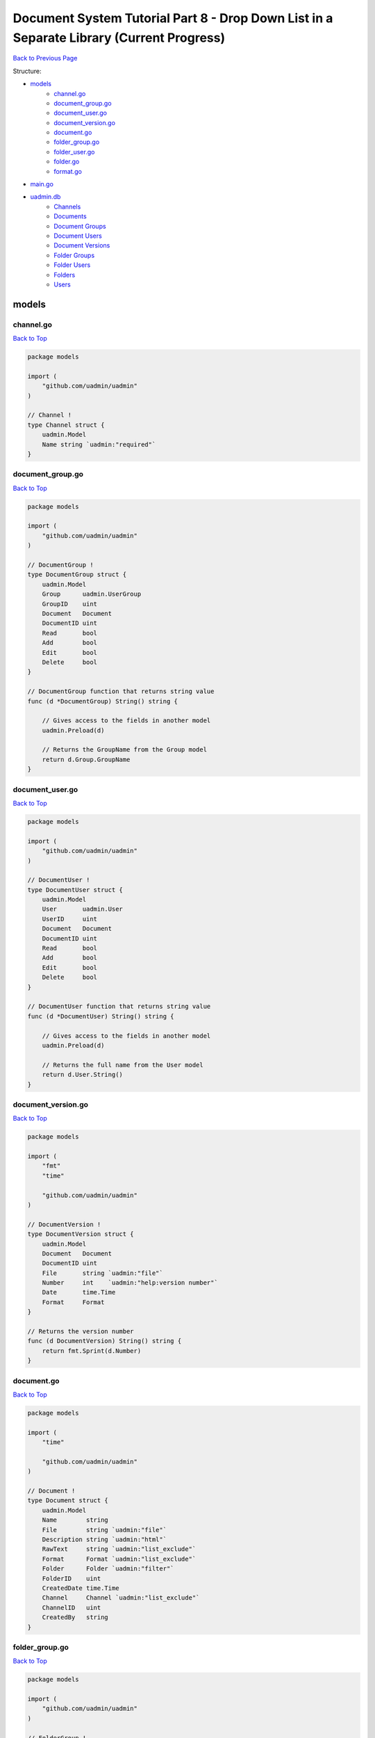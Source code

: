 Document System Tutorial Part 8 - Drop Down List in a Separate Library (Current Progress)
=========================================================================================
`Back to Previous Page`_

.. _Back to Previous Page: https://uadmin-docs.readthedocs.io/en/latest/document_system/tutorial/part8.html

Structure:

* `models`_
    * `channel.go`_
    * `document_group.go`_
    * `document_user.go`_
    * `document_version.go`_
    * `document.go`_
    * `folder_group.go`_
    * `folder_user.go`_
    * `folder.go`_
    * `format.go`_
* `main.go`_
* `uadmin.db`_
    * `Channels`_
    * `Documents`_
    * `Document Groups`_
    * `Document Users`_
    * `Document Versions`_
    * `Folder Groups`_
    * `Folder Users`_
    * `Folders`_
    * `Users`_

models
------
**channel.go**
^^^^^^^^^^^^^^
`Back to Top`_

.. code-block:: go

    package models

    import (
        "github.com/uadmin/uadmin"
    )

    // Channel !
    type Channel struct {
        uadmin.Model
        Name string `uadmin:"required"`
    }

**document_group.go**
^^^^^^^^^^^^^^^^^^^^^
`Back to Top`_

.. code-block:: go

    package models

    import (
        "github.com/uadmin/uadmin"
    )

    // DocumentGroup !
    type DocumentGroup struct {
        uadmin.Model
        Group      uadmin.UserGroup
        GroupID    uint
        Document   Document
        DocumentID uint
        Read       bool
        Add        bool
        Edit       bool
        Delete     bool
    }

    // DocumentGroup function that returns string value
    func (d *DocumentGroup) String() string {

        // Gives access to the fields in another model
        uadmin.Preload(d)

        // Returns the GroupName from the Group model
        return d.Group.GroupName
    }

**document_user.go**
^^^^^^^^^^^^^^^^^^^^
`Back to Top`_

.. code-block:: go

    package models

    import (
        "github.com/uadmin/uadmin"
    )

    // DocumentUser !
    type DocumentUser struct {
        uadmin.Model
        User       uadmin.User
        UserID     uint
        Document   Document
        DocumentID uint
        Read       bool
        Add        bool
        Edit       bool
        Delete     bool
    }

    // DocumentUser function that returns string value
    func (d *DocumentUser) String() string {

        // Gives access to the fields in another model
        uadmin.Preload(d)

        // Returns the full name from the User model
        return d.User.String()
    }

**document_version.go**
^^^^^^^^^^^^^^^^^^^^^^^
`Back to Top`_

.. code-block:: go

    package models

    import (
        "fmt"
        "time"

        "github.com/uadmin/uadmin"
    )

    // DocumentVersion !
    type DocumentVersion struct {
        uadmin.Model
        Document   Document
        DocumentID uint
        File       string `uadmin:"file"`
        Number     int    `uadmin:"help:version number"`
        Date       time.Time
        Format     Format
    }

    // Returns the version number
    func (d DocumentVersion) String() string {
        return fmt.Sprint(d.Number)
    }

**document.go**
^^^^^^^^^^^^^^^
`Back to Top`_

.. code-block:: go

    package models

    import (
        "time"

        "github.com/uadmin/uadmin"
    )

    // Document !
    type Document struct {
        uadmin.Model
        Name        string
        File        string `uadmin:"file"`
        Description string `uadmin:"html"`
        RawText     string `uadmin:"list_exclude"`
        Format      Format `uadmin:"list_exclude"`
        Folder      Folder `uadmin:"filter"`
        FolderID    uint
        CreatedDate time.Time
        Channel     Channel `uadmin:"list_exclude"`
        ChannelID   uint
        CreatedBy   string
    }

**folder_group.go**
^^^^^^^^^^^^^^^^^^^
`Back to Top`_

.. code-block:: go

    package models

    import (
        "github.com/uadmin/uadmin"
    )

    // FolderGroup !
    type FolderGroup struct {
        uadmin.Model
        Group    uadmin.UserGroup
        GroupID  uint
        Folder   Folder
        FolderID uint
        Read     bool
        Add      bool
        Edit     bool
        Delete   bool
    }

    // FolderGroup function that returns string value
    func (f *FolderGroup) String() string {

        // Gives access to the fields in another model
        uadmin.Preload(f)

        // Returns the GroupName from the Group model
        return f.Group.GroupName
    }

**folder_user.go**
^^^^^^^^^^^^^^^^^^
`Back to Top`_

.. code-block:: go

    package models

    import (
        "github.com/uadmin/uadmin"
    )

    // FolderUser !
    type FolderUser struct {
        uadmin.Model
        User     uadmin.User
        UserID   uint
        Folder   Folder
        FolderID uint
        Read     bool
        Add      bool
        Edit     bool
        Delete   bool
    }

    // FolderUser function that returns string value
    func (f *FolderUser) String() string {

        // Gives access to the fields in another model
        uadmin.Preload(f)

        // Returns the full name from the User model
        return f.User.String()
    }

**folder.go**
^^^^^^^^^^^^^
`Back to Top`_

.. code-block:: go

    package models

    import (
        "github.com/uadmin/uadmin"
    )

    // Folder !
    type Folder struct {
        uadmin.Model
        Name     string
        Parent   *Folder
        ParentID uint
    }

**format.go**
^^^^^^^^^^^^^
`Back to Top`_

.. code-block:: go

    package models

    // Format is the name of the drop down list ...
    type Format int

    // PDF is the name of the drop down list value ...
    func (Format) PDF() Format {
        return 1
    }

    // TXT is the name of the drop down list value ...
    func (Format) TXT() Format {
        return 2
    }

    // Others is the name of the drop down list value ...
    func (Format) Others() Format {
        return 3
    }

main.go
-------
`Back to Top`_

.. code-block:: go

    package main

    import (
        // Specify the username that you used inside github.com folder
        "github.com/username/document_system/models"
        "github.com/uadmin/uadmin"
    )

    func main() {
        // Register models to uAdmin
        uadmin.Register(
            models.Folder{},
            models.FolderGroup{},
            models.FolderUser{},
            models.Channel{},
            models.Document{},
            models.DocumentGroup{},
            models.DocumentUser{},
            models.DocumentVersion{},
        )

        // Register FolderGroup and FolderUser to Folder model
        uadmin.RegisterInlines(
            models.Folder{},
            map[string]string{
                "foldergroup": "FolderID",
                "folderuser":  "FolderID",
            },
        )

        // Register DocumentVersion, DocumentGroup, and DocumentUser to Document
        // model
        uadmin.RegisterInlines(
            models.Document{},
            map[string]string{
                "documentgroup":   "DocumentID",
                "documentuser":    "DocumentID",
                "documentversion": "DocumentID",
            },
        )

        // Assign Site Name value as "Document System"
        // NOTE: This code works only on first build.
        uadmin.SiteName = "Document System"

        // Activates a uAdmin server
        uadmin.StartServer()
    }


uadmin.db
---------
**Channels**
^^^^^^^^^^^^
`Back to Top`_

.. image:: assets/channelmodelupdate.png

**Documents**
^^^^^^^^^^^^^
`Back to Top`_

.. image:: assets/documentmodelupdate.png

**Document Groups**
^^^^^^^^^^^^^^^^^^^
`Back to Top`_

.. image:: assets/documentgroupmodelupdate.png

**Document Users**
^^^^^^^^^^^^^^^^^^
`Back to Top`_

.. image:: assets/documentusermodelupdate.png

**Document Versions**
^^^^^^^^^^^^^^^^^^^^^
`Back to Top`_

.. image:: assets/documentversionmodelupdate2.png

**Folder Groups**
^^^^^^^^^^^^^^^^^
`Back to Top`_

.. image:: assets/foldergroupmodelupdate.png

**Folder Users**
^^^^^^^^^^^^^^^^
`Back to Top`_

.. image:: assets/folderusermodelupdate.png

**Folders**
^^^^^^^^^^^
`Back to Top`_

.. image:: assets/foldermodelupdate.png

**Users**
^^^^^^^^^
`Back to Top`_

.. _Back To Top: https://uadmin-docs.readthedocs.io/en/latest/document_system/tutorial/full_code/part8.html#document-system-tutorial-part-8-drop-down-list-in-a-separate-library-current-progress

.. image:: assets/usermodelupdate.png
